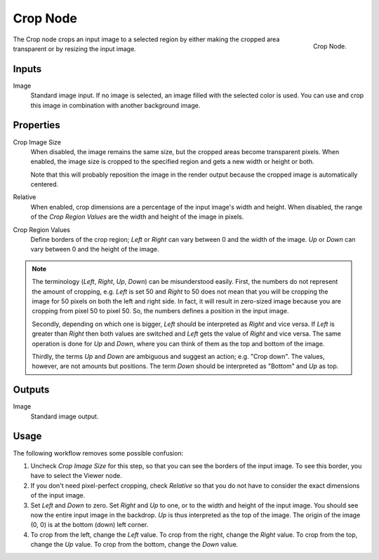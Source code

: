 .. _bpy.types.CompositorNodeCrop:

*********
Crop Node
*********

.. figure:: /images/compositing_node-types_CompositorNodeCrop.png
   :align: right

   Crop Node.

The Crop node crops an input image to a selected region
by either making the cropped area transparent or by resizing the input image.


Inputs
======

Image
   Standard image input. If no image is selected, an image filled with the selected color is used.
   You can use and crop this image in combination with another background image.


Properties
==========

Crop Image Size
   When disabled, the image remains the same size, but the cropped areas become transparent pixels.
   When enabled, the image size is cropped to the specified region and gets a new width or height or both.

   Note that this will probably reposition the image in the render output
   because the cropped image is automatically centered.

Relative
   When enabled, crop dimensions are a percentage of the input image's width and height.
   When disabled, the range of the *Crop Region Values* are the width and height of the image in pixels.

Crop Region Values
   Define borders of the crop region; *Left* or *Right* can vary between 0 and the width of the image.
   *Up* or *Down* can vary between 0 and the height of the image.

.. note::

   The terminology (*Left*, *Right*, *Up*, *Down*) can be misunderstood easily.
   First, the numbers do not represent the amount of cropping,
   e.g. *Left* is set 50 and *Right* to 50 does not mean that you will be
   cropping the image for 50 pixels on both the left and right side.
   In fact, it will result in zero-sized image because you are cropping from pixel 50 to pixel 50.
   So, the numbers defines a position in the input image.

   Secondly, depending on which one is bigger, *Left* should be interpreted as *Right* and vice versa.
   If *Left* is greater than *Right* then both values are switched and *Left* gets the value of *Right* and vice versa.
   The same operation is done for *Up* and *Down*, where you can think of them as the top and bottom of the image.

   Thirdly, the terms *Up* and *Down* are ambiguous and suggest an action; e.g. "Crop down".
   The values, however, are not amounts but positions.
   The term *Down* should be interpreted as "Bottom" and *Up* as top.


Outputs
=======

Image
   Standard image output.


Usage
=====

The following workflow removes some possible confusion:

#. Uncheck *Crop Image Size* for this step, so that you can see the borders of the input image.
   To see this border, you have to select the Viewer node.
#. If you don't need pixel-perfect cropping, check *Relative* so that
   you do not have to consider the exact dimensions of the input image.
#. Set *Left* and *Down* to zero. Set *Right* and *Up* to one, or to the width and height of the input image.
   You should see now the entire input image in the backdrop. *Up* is thus interpreted as the top of the image.
   The origin of the image (0, 0) is at the bottom (down) left corner.
#. To crop from the left, change the *Left* value. To crop from the right, change the *Right* value.
   To crop from the top, change the *Up* value. To crop from the bottom, change the *Down* value.
